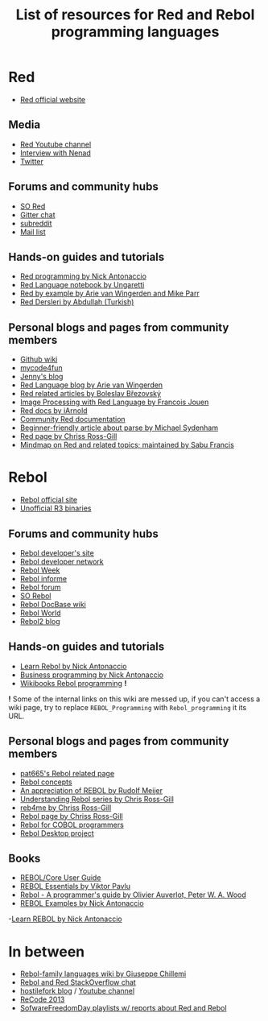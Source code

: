 #+TITLE: List of resources for Red and Rebol programming languages

* Red
- [[http://www.red-lang.org/][Red official website]]

** Media
- [[https://www.youtube.com/channel/UCLcuoPsWmYSUfGtfL-WEkLA][Red Youtube channel]]
- [[https://notamonadtutorial.com/interview-with-nenad-rakocevic-about-red-a-rebol-inspired-programming-language-681133e3fd1c#.zhif5dl17][Interview with Nenad]]
- [[https://twitter.com/red_lang][Twitter]]

** Forums and community hubs 
- [[http://stackoverflow.com/questions/tagged/red][SO Red]]
- [[https://gitter.im/red/][Gitter chat]]
- [[https://www.reddit.com/r/redlang/][subreddit]]
- [[https://groups.google.com/forum/?hl=en#!forum/red-lang][Mail list]]

** Hands-on guides and tutorials
- [[http://redprogramming.com/Home.html][Red programming by Nick Antonaccio]]
- [[https://www.gitbook.com/book/ungaretti/red-language-notebook/details][Red Language notebook by Ungaretti]]
- [[http://www.red-by-example.org/][Red by example by Arie van Wingerden and Mike Parr]]
- [[http://abdllh.com/programlama-dersleri/red-programlama-dili-dersleri/][Red Dersleri by Abdullah (Turkish)]]

** Personal blogs and pages from community members
- [[https://github.com/red/red/wiki][Github wiki]]
- [[http://www.mycode4fun.co.uk/home][mycode4fun]]
- [[http://jennyk36.blogspot.com][Jenny's blog]]
- [[http://redlanguageblog.blogspot.nl/][Red Language blog by Arie van Wingerden]]
- [[http://red.qyz.cz/][Red related articles by Boleslav Březovský]]
- [[http://redlcv.blogspot.fr/][Image Processing with Red Language by Francois Jouen]]
- [[https://github.com/iArnold/reddevdoc][Red docs by iArnold]]
- [[https://github.com/reddoc][Community Red documentation]]
- [[http://www.michaelsydenham.com/reds-parse-dialect/][Beginner-friendly article about parse by Michael Sydenham]]
- [[http://ross-gill.com/page/Red][Red page by Chriss Ross-Gill]]
- [[https://mind42.com/mindmap/eca403e3-7c65-4d08-bee0-fd87a2290458 ][Mindmap on Red and related topics; maintained by Sabu Francis]]

* Rebol
- [[http://www.rebol.com/][Rebol official site]]
- [[http://rebolsource.net/][Unofficial R3 binaries]]

** Forums and community hubs
- [[http://www.rebol.org/index.r][Rebol developer's site]]
- [[http://www.rebol.net/][Rebol developer network]]
- [[http://rebolweek.blogspot.ru/][Rebol Week]]
- [[http://rebol.informe.com/portal.html][Rebol informe]]
- [[http://rebolforum.com/index.cgi][Rebol forum]]
- [[http://stackoverflow.com/questions/tagged/rebol][SO Rebol]]
- [[https://github.com/revault/rebol-wiki][Rebol DocBase wiki]]
- [[http://www.maxvessi.net/rebsite/wr/][Rebol World]]
- [[http://rebol2.blogspot.com/][Rebol2 blog]]

** Hands-on guides and tutorials
- [[http://www.re-bol.com/rebol.html][Learn Rebol by Nick Antonaccio]]
- [[http://re-bol.com/business_programming.html][Business programming by Nick Antonaccio]]
- [[https://en.wikibooks.org/wiki/Rebol_programming][Wikibooks Rebol programming]] *!*

*!* Some of the internal links on this wiki are messed up, if you can't access a wiki page, try to replace ~REBOL_Programming~ with ~Rebol_programming~ it its URL.

** Personal blogs and pages from community members
- [[http://www.pat665.free.fr/][pat665's Rebol related page]]
- [[http://www.codeconscious.com/rebol/articles/rebol-concepts.html][Rebol concepts]]
- [[http://users.telenet.be/rwmeijer/proglang/rebol.htm][An appreciation of REBOL by Rudolf Meijer]]
- [[https://medium.com/@rgchris/understanding-rebol-series-d5d6f597a239][Understanding Rebol series by Chris Ross-Gill]]
- [[http://reb4.me/][reb4me by Chriss Ross-Gill]]
- [[http://ross-gill.com/page/Rebol][Rebol page by Chriss Ross-Gill]]
- [[http://www.cobolrebol.com/][Rebol for COBOL programmers]]
- [[http://desktop.rebol.info/][Rebol Desktop project]]

** Books
- [[http://www.rebol.com/docs/core23/rebolcore.html][REBOL/Core User Guide]]
- [[http://vpavlu.plain.at/REBOL/tutorial/][REBOL Essentials by Viktor Pavlu]]
- [[http://www.lulu.com/shop/olivier-auverlot-and-peter-william-alfred-wood/rebol-a-programmers-guide/ebook/product-17515075.html][Rebol - A programmer's guide by Olivier Auverlot, Peter W. A. Wood]]
- [[http://www.lulu.com/shop/nick-antonaccio/rebol-examples/ebook/product-17384982.html][REBOL Examples by Nick Antonaccio]]
-[[http://www.lulu.com/shop/nick-antonaccio/learn-rebol/ebook/product-17383182.html][Learn REBOL by Nick Antonaccio]]

* In between
- [[https://programming.red/wiki/Main_Page][Rebol-family languages wiki by Giuseppe Chillemi]]
- [[http://chat.stackoverflow.com/rooms/291/rebol-and-red][Rebol and Red StackOverflow chat]]
- [[http://blog.hostilefork.com/][hostilefork blog]] / [[https://www.youtube.com/channel/UCpQxdoPFbT5p6s9NU7iU1ZA][Youtube channel]]
- [[http://recode.revault.org/][ReCode 2013]]
- [[https://www.youtube.com/user/SoftwareFreedomDay/playlists][SofwareFreedomDay playlists w/ reports about Red and Rebol]]
